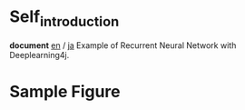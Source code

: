 * Self_introduction
  *document* [[./doc/en/index.org][en]] / [[./doc/ja/index.org][ja]]
  Example of Recurrent Neural Network with Deeplearning4j.

* Sample Figure


 [[./Diagram.png]]
 [[./Train.png]]
 [[./Example.png]]

